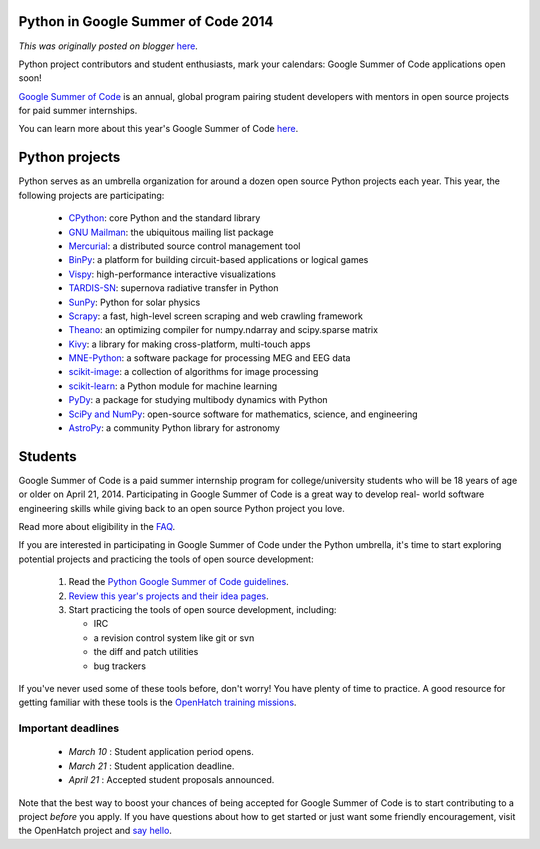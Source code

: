 .. post:: 2014-02-27
   :tags: open source, post, python, community, gsoc, legacy-blogger
   :author: Python Software Foundation
   :category: Legacy
   :location: World
   :language: en

Python in Google Summer of Code 2014
====================================

*This was originally posted on blogger* `here <https://pyfound.blogspot.com/2014/02/python-in-google-summer-of-code-2014.html>`_.

Python project contributors and student enthusiasts, mark your calendars:
Google Summer of Code applications open soon!  
  
`Google Summer of Code <https://www.google-
melange.com/gsoc/homepage/google/gsoc2014>`_ is an annual, global program
pairing student developers with mentors in open source projects for paid
summer internships.  
  
You can learn more about this year's Google Summer of Code
`here <https://www.google-melange.com/gsoc/homepage/google/gsoc2014>`_.  

Python projects
===============

Python serves as an umbrella organization for around a dozen open source
Python projects each year. This year, the following projects are
participating:  
  

  * `CPython <http://python.org/>`_: core Python and the standard library
  * `GNU Mailman <http://list.org/>`_: the ubiquitous mailing list package
  * `Mercurial <http://mercurial.selenic.com/>`_: a distributed source control management tool 
  * `BinPy <http://binpy.github.io/>`_: a platform for building circuit-based applications or logical games
  * `Vispy <http://vispy.org/>`_: high-performance interactive visualizations
  * `TARDIS-SN <http://tardis.readthedocs.org/>`_: supernova radiative transfer in Python
  * `SunPy <http://www.sunpy.org/>`_: Python for solar physics
  * `Scrapy <http://scrapy.org/>`_: a fast, high-level screen scraping and web crawling framework
  * `Theano <http://deeplearning.net/software/theano>`_: an optimizing compiler for numpy.ndarray and scipy.sparse matrix
  * `Kivy <http://kivy.org/>`_: a library for making cross-platform, multi-touch apps
  * `MNE-Python <http://martinos.org/mne/stable/index.html>`_: a software package for processing MEG and EEG data
  * `scikit-image <http://scikit-image.org/>`_: a collection of algorithms for image processing
  * `scikit-learn <http://scikit-learn.org/>`_: a Python module for machine learning
  * `PyDy <http://pydy.org/>`_: a package for studying multibody dynamics with Python
  * `SciPy and NumPy <http://www.scipy.org/>`_: open-source software for mathematics, science, and engineering
  * `AstroPy <http://www.astropy.org/>`_: a community Python library for astronomy

Students
========

Google Summer of Code is a paid summer internship program for
college/university students who will be 18 years of age or older on April 21,
2014. Participating in Google Summer of Code is a great way to develop real-
world software engineering skills while giving back to an open source Python
project you love.  
  
Read more about eligibility in the `FAQ <https://www.google-
melange.com/gsoc/document/show/gsoc_program/google/gsoc2014/help_page>`_.  
  
If you are interested in participating in Google Summer of Code under the
Python umbrella, it's time to start exploring potential projects and
practicing the tools of open source development:  

  1. Read the `Python Google Summer of Code guidelines <http://wiki.python.org/moin/SummerOfCode/2014>`_.
  2. `Review this year's projects and their idea pages <https://wiki.python.org/moin/SummerOfCode/2014#project_ideas>`_.
  3. Start practicing the tools of open source development, including:  

     * IRC
     * a revision control system like git or svn
     * the diff and patch utilities
     * bug trackers

If you've never used some of these tools before, don't worry! You have plenty
of time to practice. A good resource for getting familiar with these tools is
the `OpenHatch training missions <http://openhatch.org/missions/>`_.  
  

Important deadlines
-------------------

  * *March 10* : Student application period opens.
  * *March 21* : Student application deadline.
  * *April 21* : Accepted student proposals announced.

Note that the best way to boost your chances of being accepted for Google
Summer of Code is to start contributing to a project *before*  you apply. If
you have questions about how to get started or just want some friendly
encouragement, visit the OpenHatch project and `say
hello <https://openhatch.org/wiki/Contact>`_.

